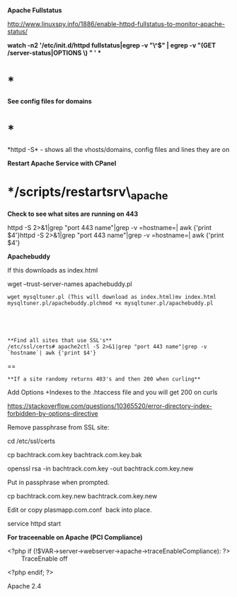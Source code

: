 *Apache Fullstatus*

[[http://www.linuxspy.info/1886/enable-httpd-fullstatus-to-monitor-apache-status/]]

**﻿watch -n2 '/etc/init.d/httpd fullstatus|egrep -v "\^$" | egrep -v
"(GET /server-status|OPTIONS \*) " ' **

* *

*See config files for domains*

* *

*httpd -S* - shows all the vhosts/domains, config files and lines they
are on

*Restart Apache Service with CPanel*

* */scripts/restartsrv\_apache

*Check to see what sites are running on 443*

httpd -S 2>&1|grep "port 443 name"|grep -v =hostname=| awk {'print
$4'}httpd -S 2>&1|grep "port 443 name"|grep -v =hostname=| awk {'print
$4'}

*Apachebuddy*

If this downloads as index.html

wget --trust-server-names apachebuddy.pl 

<<or>>

#+BEGIN_EXAMPLE
    wget mysqltuner.pl (This will download as index.html)mv index.html mysqltuner.pl/apachebuddy.plchmod +x mysqltuner.pl/apachebuddy.pl





    **Find all sites that use SSL's**
    /etc/ssl/certs# apache2ctl -S 2>&1|grep "port 443 name"|grep -v `hostname`| awk {'print $4'}
#+END_EXAMPLE

==

=**If a site randomy returns 403's and then 200 when curling**=

Add Options +Indexes to the .htaccess file and you will get 200 on curls

[[https://stackoverflow.com/questions/10365520/error-directory-index-forbidden-by-options-directive]]

Remove passphrase from SSL site:

cd /etc/ssl/certs

cp bachtrack.com.key bachtrack.com.key.bak

openssl rsa -in bachtrack.com.key -out bachtrack.com.key.new

Put in passphrase when prompted.

cp bachtrack.com.key.new bachtrack.com.key.new

Edit or copy plasmapp.com.conf  back into place.

service httpd start

*For traceenable on Apache (PCI Compliance)*

<?php if (!$VAR->server->webserver->apache->traceEnableCompliance): ?>
        TraceEnable off

<?php endif; ?>

Apache 2.4
